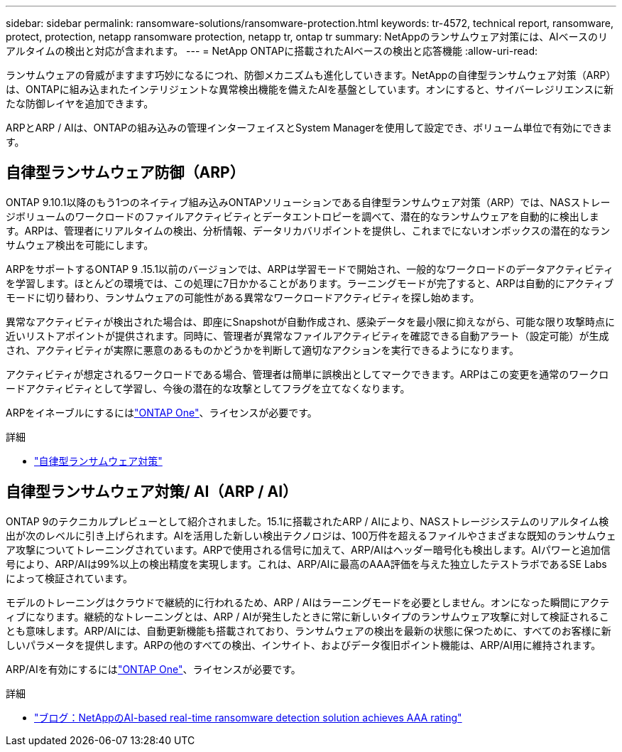 ---
sidebar: sidebar 
permalink: ransomware-solutions/ransomware-protection.html 
keywords: tr-4572, technical report, ransomware, protect, protection, netapp ransomware protection, netapp tr, ontap tr 
summary: NetAppのランサムウェア対策には、AIベースのリアルタイムの検出と対応が含まれます。 
---
= NetApp ONTAPに搭載されたAIベースの検出と応答機能
:allow-uri-read: 


[role="lead"]
ランサムウェアの脅威がますます巧妙になるにつれ、防御メカニズムも進化していきます。NetAppの自律型ランサムウェア対策（ARP）は、ONTAPに組み込まれたインテリジェントな異常検出機能を備えたAIを基盤としています。オンにすると、サイバーレジリエンスに新たな防御レイヤを追加できます。

ARPとARP / AIは、ONTAPの組み込みの管理インターフェイスとSystem Managerを使用して設定でき、ボリューム単位で有効にできます。



== 自律型ランサムウェア防御（ARP）

ONTAP 9.10.1以降のもう1つのネイティブ組み込みONTAPソリューションである自律型ランサムウェア対策（ARP）では、NASストレージボリュームのワークロードのファイルアクティビティとデータエントロピーを調べて、潜在的なランサムウェアを自動的に検出します。ARPは、管理者にリアルタイムの検出、分析情報、データリカバリポイントを提供し、これまでにないオンボックスの潜在的なランサムウェア検出を可能にします。

ARPをサポートするONTAP 9 .15.1以前のバージョンでは、ARPは学習モードで開始され、一般的なワークロードのデータアクティビティを学習します。ほとんどの環境では、この処理に7日かかることがあります。ラーニングモードが完了すると、ARPは自動的にアクティブモードに切り替わり、ランサムウェアの可能性がある異常なワークロードアクティビティを探し始めます。

異常なアクティビティが検出された場合は、即座にSnapshotが自動作成され、感染データを最小限に抑えながら、可能な限り攻撃時点に近いリストアポイントが提供されます。同時に、管理者が異常なファイルアクティビティを確認できる自動アラート（設定可能）が生成され、アクティビティが実際に悪意のあるものかどうかを判断して適切なアクションを実行できるようになります。

アクティビティが想定されるワークロードである場合、管理者は簡単に誤検出としてマークできます。ARPはこの変更を通常のワークロードアクティビティとして学習し、今後の潜在的な攻撃としてフラグを立てなくなります。

ARPをイネーブルにするにはlink:../system-admin/manage-licenses-concept.html["ONTAP One"]、ライセンスが必要です。

.詳細
* link:../anti-ransomware/index.html["自律型ランサムウェア対策"]




== 自律型ランサムウェア対策/ AI（ARP / AI）

ONTAP 9のテクニカルプレビューとして紹介されました。15.1に搭載されたARP / AIにより、NASストレージシステムのリアルタイム検出が次のレベルに引き上げられます。AIを活用した新しい検出テクノロジは、100万件を超えるファイルやさまざまな既知のランサムウェア攻撃についてトレーニングされています。ARPで使用される信号に加えて、ARP/AIはヘッダー暗号化も検出します。AIパワーと追加信号により、ARP/AIは99%以上の検出精度を実現します。これは、ARP/AIに最高のAAA評価を与えた独立したテストラボであるSE Labsによって検証されています。

モデルのトレーニングはクラウドで継続的に行われるため、ARP / AIはラーニングモードを必要としません。オンになった瞬間にアクティブになります。継続的なトレーニングとは、ARP / AIが発生したときに常に新しいタイプのランサムウェア攻撃に対して検証されることも意味します。ARP/AIには、自動更新機能も搭載されており、ランサムウェアの検出を最新の状態に保つために、すべてのお客様に新しいパラメータを提供します。ARPの他のすべての検出、インサイト、およびデータ復旧ポイント機能は、ARP/AI用に維持されます。

ARP/AIを有効にするにはlink:../system-admin/manage-licenses-concept.html["ONTAP One"]、ライセンスが必要です。

.詳細
* https://community.netapp.com/t5/Tech-ONTAP-Blogs/NetApp-s-AI-based-real-time-ransomware-detection-solution-achieves-AAA-rating/ba-p/453379["ブログ：NetAppのAI-based real-time ransomware detection solution achieves AAA rating"^]

